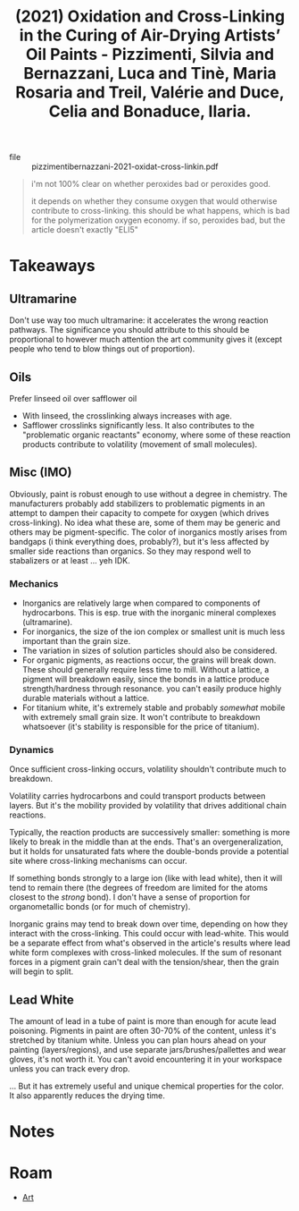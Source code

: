 :PROPERTIES:
:ID:       f90b0a6d-1144-499d-8fff-64cb5465d336
:ROAM_REFS: @pizzimentibernazzani-2021-oxidat-cross-linkin
:END:
#+title: (2021) Oxidation and Cross-Linking in the Curing of Air-Drying Artists’ Oil Paints - Pizzimenti, Silvia and Bernazzani, Luca and Tinè, Maria Rosaria and Treil, Valérie and Duce, Celia and Bonaduce, Ilaria.
#+created: [2023-11-21 Tue 21:35]
#+last_modified: [2023-11-21 Tue 21:35]

+ file :: pizzimentibernazzani-2021-oxidat-cross-linkin.pdf

#+begin_quote
i'm not 100% clear on whether peroxides bad or peroxides good.

it depends on whether they consume oxygen that would otherwise contribute to
cross-linking. this should be what happens, which is bad for the polymerization
oxygen economy.  if so, peroxides bad, but the article doesn't exactly "ELI5"
#+end_quote

* Takeaways

** Ultramarine

Don't use way too much ultramarine: it accelerates the wrong reaction
pathways. The significance you should attribute to this should be proportional
to however much attention the art community gives it (except people who tend to
blow things out of proportion).

** Oils

Prefer linseed oil over safflower oil

+ With linseed, the crosslinking always increases with age.
+ Safflower crosslinks significantly less. It also contributes to the
  "problematic organic reactants" economy, where some of these reaction products
  contribute to volatility (movement of small molecules).

** Misc (IMO)

Obviously, paint is robust enough to use without a degree in chemistry. The
manufacturers probably add stabilizers to problematic pigments in an attempt to
dampen their capacity to compete for oxygen (which drives cross-linking). No
idea what these are, some of them may be generic and others may be
pigment-specific. The color of inorganics mostly arises from bandgaps (i think
everything does, probably?), but it's less affected by smaller side reactions
than organics. So they may respond well to stabalizers or at least ... yeh IDK.

*** Mechanics

+ Inorganics are relatively large when compared to components of
  hydrocarbons. This is esp. true with the inorganic mineral complexes
  (ultramarine).
+ For inorganics, the size of the ion complex or smallest unit is much less
  important than the grain size.
+ The variation in sizes of solution particles should also be considered.
+ For organic pigments, as reactions occur, the grains will break down. These
  should generally require less time to mill. Without a lattice, a pigment will
  breakdown easily, since the bonds in a lattice produce strength/hardness
  through resonance. you can't easily produce highly durable materials without a
  lattice.
+ For titanium white, it's extremely stable and probably /somewhat/ mobile with
  extremely small grain size. It won't contribute to breakdown whatsoever (it's
  stability is responsible for the price of titanium).

*** Dynamics

Once sufficient cross-linking occurs, volatility shouldn't contribute much to
breakdown.

Volatility carries hydrocarbons and could transport products between layers. But
it's the mobility provided by volatility that drives additional chain
reactions.

Typically, the reaction products are successively smaller: something is more
likely to break in the middle than at the ends. That's an overgeneralization,
but it holds for unsaturated fats where the double-bonds provide a potential
site where cross-linking mechanisms can occur.

If something bonds strongly to a large ion (like with lead white), then it will
tend to remain there (the degrees of freedom are limited for the atoms closest
to the /strong/ bond). I don't have a sense of proportion for organometallic
bonds (or for much of chemistry).

Inorganic grains may tend to break down over time, depending on how they
interact with the cross-linking. This could occur with lead-white. This would be
a separate effect from what's observed in the article's results where lead white
form complexes with cross-linked molecules. If the sum of resonant forces in a
pigment grain can't deal with the tension/shear, then the grain will begin to
split.

** Lead White

The amount of lead in a tube of paint is more than enough for acute lead
poisoning. Pigments in paint are often 30-70% of the content, unless it's
stretched by titanium white. Unless you can plan hours ahead on your painting
(layers/regions), and use separate jars/brushes/pallettes and wear gloves, it's
not worth it. You can't avoid encountering it in your workspace unless you can
track every drop.

... But it has extremely useful and unique chemical properties for the color. It
also apparently reduces the drying time.

* Notes
:PROPERTIES:
:NOTER_DOCUMENT: /data/xdg/documents/articles/pizzimentibernazzani-2021-oxidat-cross-linkin.pdf
:END:

* Roam
+ [[id:beafc05d-75b4-4013-8b43-9c0483a30328][Art]]
